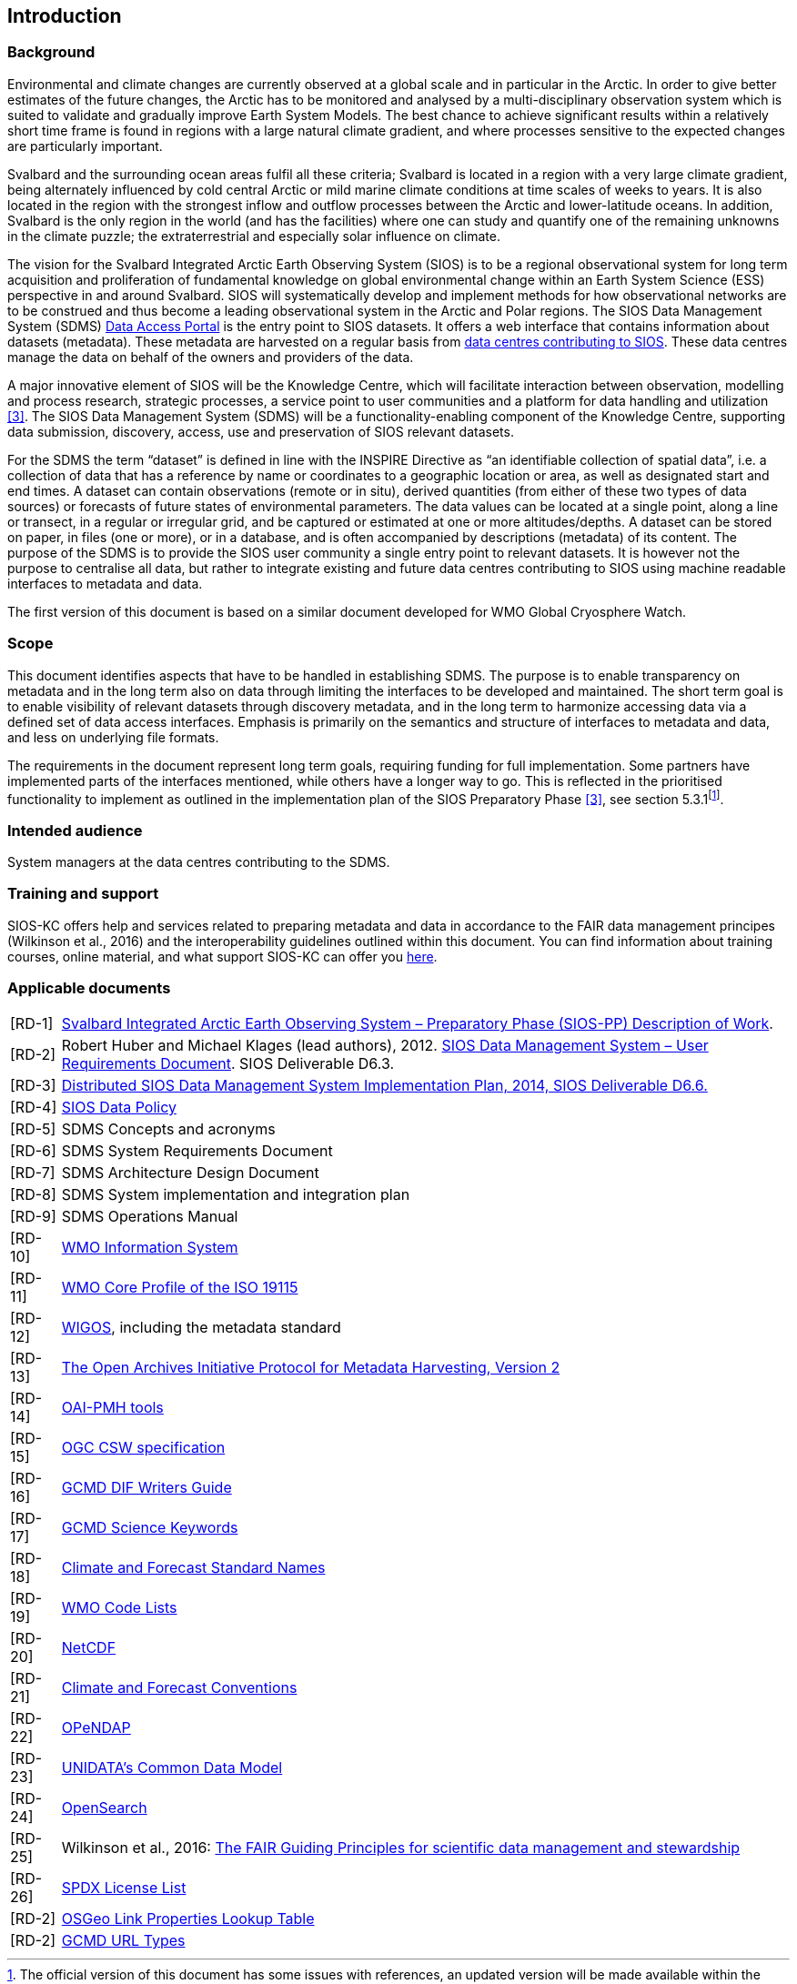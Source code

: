 == Introduction

=== Background

Environmental and climate changes are currently observed at a global scale and in particular in the Arctic. In order to give better estimates of the future changes, the Arctic has to be monitored and analysed by a multi-disciplinary observation system which is suited to validate and gradually improve Earth System Models. The best chance to achieve significant results within a relatively short time frame is found in regions with a large natural climate gradient, and where processes sensitive to the expected changes are particularly important.

Svalbard and the surrounding ocean areas fulfil all these criteria; Svalbard is located in a region with a very large climate gradient, being alternately influenced by cold central Arctic or mild marine climate conditions at time scales of weeks to years. It is also located in the region with the strongest inflow and outflow processes between the Arctic and lower-latitude oceans. In addition, Svalbard is the only region in the world (and has the facilities) where one can study and quantify one of the remaining unknowns in the climate puzzle; the extraterrestrial and especially solar influence on climate.

The vision for the Svalbard Integrated Arctic Earth Observing System (SIOS) is to be a regional observational system for long term acquisition and proliferation of fundamental knowledge on global environmental change within an Earth System Science (ESS) perspective in and around Svalbard. SIOS will systematically develop and implement methods for how observational networks are to be construed and thus become a leading observational system in the Arctic and Polar regions. The SIOS Data Management System (SDMS) [[anchor-2]]https://sios-svalbard.org/metsis/search?f%5B0%5D=dataset_level%3ALevel-1[Data Access Portal] is the entry point to SIOS datasets. It offers a web interface that contains information about datasets (metadata). These metadata are harvested on a regular basis from [[anchor-3]]https://sios-svalbard.org/DataSubmission[data centres contributing to SIOS]. These data centres manage the data on behalf of the owners and providers of the data.

A major innovative element of SIOS will be the Knowledge Centre, which will facilitate interaction between observation, modelling and process research, strategic processes, a service point to user communities and a platform for data handling and utilization <<#anchor-4,[3]>>. The SIOS Data Management System (SDMS) will be a functionality-enabling component of the Knowledge Centre, supporting data submission, discovery, access, use and preservation of SIOS relevant datasets.

For the SDMS the term “dataset” is defined in line with the INSPIRE Directive as “an identifiable collection of spatial data”, i.e. a collection of data that has a reference by name or coordinates to a geographic location or area, as well as designated start and end times. A dataset can contain observations (remote or in situ), derived quantities (from either of these two types of data sources) or forecasts of future states of environmental parameters. The data values can be located at a single point, along a line or transect, in a regular or irregular grid, and be captured or estimated at one or more altitudes/depths. A dataset can be stored on paper, in files (one or more), or in a database, and is often accompanied by descriptions (metadata) of its content. The purpose of the SDMS is to provide the SIOS user community a single entry point to relevant datasets. It is however not the purpose to centralise all data, but rather to integrate existing and future data centres contributing to SIOS using machine readable interfaces to metadata and data.

The first version of this document is based on a similar document
developed for WMO Global Cryosphere Watch.

[[scope]]
=== Scope

This document identifies aspects that have to be handled in establishing
SDMS. The purpose is to enable transparency on metadata and in the long
term also on data through limiting the interfaces to be developed and
maintained. The short term goal is to enable visibility of relevant
datasets through discovery metadata, and in the long term to harmonize
accessing data via a defined set of data access interfaces. Emphasis is
primarily on the semantics and structure of interfaces to metadata and
data, and less on underlying file formats.

The requirements in the document represent long term goals, requiring funding for full implementation. Some partners have implemented parts of the interfaces mentioned, while others have a longer way to go. This is reflected in the prioritised functionality to implement as outlined in the implementation plan of the SIOS Preparatory Phase <<#anchor-4,[3]>>, see section 5.3.1footnote:[The official version of this document has some issues with references, an updated version will be made available within the collaboration area for the SDMS WG. ].

[[intended-audience]]
=== Intended audience

System managers at the data centres contributing to the SDMS.

[[training]]
=== Training and support

SIOS-KC offers help and services related to preparing metadata and data in accordance to the FAIR data management principes (Wilkinson et al., 2016) and the interoperability guidelines outlined within this document. You can find information about training courses, online material, and what support SIOS-KC can offer you [[anchor-6]]https://sios-svalbard.org/DMsupport[here].



[[applicable-documents]]
=== Applicable documents

[horizontal]
[[RD-1]][RD-1]:: http://www.forskningsradet.no/servlet/Satellite?blobcol=urldata&blobheader=application%2Fpdf&blobheadername1=Content-Disposition&blobheadervalue1=+attachment%3B+filename%3D%22partBSIOS-PPfinal.pdf%22&blobkey=id&blobtable=MungoBlobs&blobwhere=1274505415507&ssbinary=true[Svalbard Integrated Arctic Earth Observing System – Preparatory Phase (SIOS-PP) Description of Work].
[[RD-2]][RD-2]:: Robert Huber and Michael Klages (lead authors), 2012.  http://www.forskningsradet.no/servlet/Satellite?blobcol=urldata&blobheader=application%2Fpdf&blobheadername1=Content-Disposition&blobheadervalue1=+attachment%3B+filename%3D%22SIOSHandbook2014.pdf%22&blobkey=id&blobtable=MungoBlobs&blobwhere=1274505415457&ssbinary=true[SIOS Data Management System – User Requirements Document]. SIOS Deliverable D6.3.
[[RD-3]][RD-3]:: [[anchor-4]]http://www.forskningsradet.no/servlet/Satellite?blobcol=urldata&blobheader=application%2Fpdf&blobheadername1=Content-Disposition&blobheadervalue1=+attachment%3B+filename%3D%22SIOSHandbook2014.pdf%22&blobkey=id&blobtable=MungoBlobs&blobwhere=1274505415457&ssbinary=true[Distributed SIOS Data Management System Implementation Plan, 2014, SIOS Deliverable D6.6.]
[[RD-4]][RD-4]:: [[siosdatapolicy]] https://sios-svalbard.org/sites/sios-svalbard.org/files/common/SIOS_Data_Policy.pdf[SIOS Data Policy]
[[RD-5]][RD-5]:: SDMS Concepts and acronyms
[[RD-6]][RD-6]:: SDMS System Requirements Document
[[RD-7]][RD-7]:: SDMS Architecture Design Document
[[RD-8]][RD-8]:: SDMS System implementation and integration plan
[[RD-9]][RD-9]:: [[anchor-7]]SDMS Operations Manual
[[RD-10]][RD-10]:: [[anchor-8]]http://www.wmo.int/pages/prog/www/WIS/[WMO Information System]
[[RD-11]][RD-11]:: [[anchor-9]]http://www.wmo.int/pages/prog/www/WIS/metadata_en.html[WMO Core Profile of the ISO 19115]
[[RD-12]][RD-12]:: [[anchor-10]]https://www.wmo.int/pages/prog/www/wigos/index_en.html[WIGOS], including the metadata standard
[[RD-13]][RD-13]:: http://www.openarchives.org/OAI/openarchivesprotocol.html[The Open Archives Initiative Protocol for Metadata Harvesting, Version 2]
[[RD-14]][RD-14]:: [[anchor-11]]https://www.openarchives.org/pmh/tools/tools.php[OAI-PMH tools]
[[RD-15]][RD-15]:: [[anchor-12]]http://www.opengeospatial.org/standards/cat[OGC CSW specification]
[[RD-26]][RD-16]:: [[anchor-13]]http://gcmd.gsfc.nasa.gov/add/difguide/index.html[GCMD DIF Writers Guide]
[[RD-17]][RD-17]:: [[anchor-14]]http://gcmd.nasa.gov/learn/keyword_list.html[GCMD Science Keywords]
[[RD-18]][RD-18]:: [[anchor-15]]http://cfconventions.org/standard-names.html[Climate and Forecast Standard Names]
[[RD-19]][RD-19]:: [[anchor-16]]http://wis.wmo.int/2013/metadata/version_1-3-0/WMO_Core_Metadata_Profile_v1.3_Part_2.pdf[WMO Code Lists]
[[RD-20]][RD-20]:: [[anchor-17]]http://www.unidata.ucar.edu/software/netcdf/[NetCDF]
[[RD-21]][RD-21]:: [[anchor-18]]http://cfconventions.org/[Climate and Forecast Conventions]
[[RD-22]][RD-22]:: [[anchor-19]]http://opendap.org/[OPeNDAP]
[[RD-23]][RD-23]:: [[anchor-20]]http://www.unidata.ucar.edu/software/thredds/current/netcdf-java/CDM/[UNIDATA's Common Data Model]
[[RD-24]][RD-24]:: [[anchor-21]]http://www.opensearch.org/[OpenSearch]
[[RD-25]][RD-25]:: [[anchor-22]]Wilkinson et al., 2016: http://www.nature.com/articles/sdata201618[The FAIR Guiding Principles for scientific data management and stewardship]
[[RD-26]][RD-26]:: [[spdxlist]]https://spdx.org/licenses/[SPDX License List]
[[osgeo]][RD-2]:: https://github.com/OSGeo/Cat-Interop/blob/master/LinkPropertyLookupTable.csv[[#osgeo]#OSGeo Link Properties Lookup Table#]
[[gcmd]][RD-2]:: https://gcmd.earthdata.nasa.gov/kms/concepts/concept_scheme/rucontenttype/?format=csv[GCMD URL Types]
